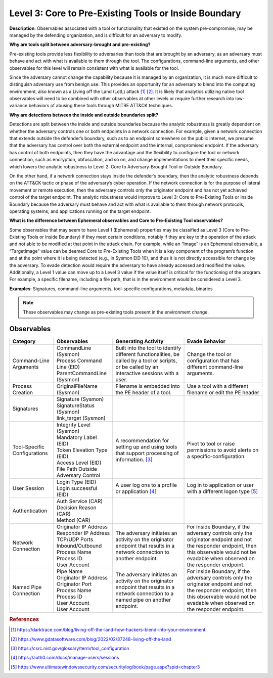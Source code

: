 .. _Pre-Existing Tools:

------------------------------------------------------
Level 3: Core to Pre-Existing Tools or Inside Boundary
------------------------------------------------------

**Description**: Observables associated with a tool or functionality that existed on the system pre-compromise, may be managed by the defending organization, and is difficult for an adversary to modify.

**Why are tools split between adversary-brought and pre-existing?**

Pre-existing tools provide less flexibility to adversaries than tools that are brought by an adversary, as an adversary must behave and act with what is available to them through the tool. The configurations, command-line arguments, and other observables for this level will remain consistent with what is available for the tool.

Since the adversary cannot change the capability because it is managed by an organization, it is much more difficult to distinguish adversary use from benign use. This provides an opportunity for an adversary to blend into the computing environment, also known as a Living off the Land (LotL) attack [#f1]_ [#f2]_.  It is likely that analytics utilizing native tool observables will need to be combined with other observables at other levels or require further research into low-variance behaviors of abusing these tools through MITRE ATT&CK techniques.

**Why are detections between the inside and outside boundaries split?**

Detections are split between the inside and outside boundaries because the analytic robustness is greatly dependent on whether the adversary controls one or both endpoints in a network connection. For example, given a network connection that extends outside the defender’s boundary, such as to an endpoint somewhere on the public internet, we presume that the adversary has control over both the external endpoint and the internal, compromised endpoint. If the adversary has control of both endpoints, then they have the advantage and the flexibility to configure the tool or network connection, such as encryption, obfuscation, and so on, and change implementations to meet their specific needs, which lowers the analytic robustness to Level 2: Core to Adversary-Brought Tool or Outside Boundary.

On the other hand, if a network connection stays inside the defender’s boundary, then the analytic robustness depends on the ATT&CK tactic or phase of the adversary’s cyber operation. If the network connection is for the purpose of lateral movement or remote execution, then the adversary controls only the originator endpoint and has not yet achieved control of the target endpoint. The analytic robustness would improve to Level 3: Core to Pre-Existing Tools or Inside Boundary because the adversary must behave and act with what is available to them through network protocols, operating systems, and applications running on the target endpoint.

**What is the difference between Ephemeral observables and Core to Pre-Existing Tool observables?**

Some observables that may seem to have Level 1 (Ephemeral) properties may be classified as Level 3 (Core to Pre-Existing Tools or Inside Boundary) if they meet certain conditions, notably if they are key to the operation of the attack and not able to be modified at that point in the attack chain.  For example, while an “Image” is an Ephemeral observable, a “TargetImage” value can be deemed Core to Pre-Existing Tools when it is a key component of the program’s function and at the point where it is being detected (e.g., in Sysmon EID 10), and thus it is not directly accessible for change by the adversary. To evade detection would require the adversary to have already accessed and modified the value. Additionally, a Level 1 value can move up to a Level 3 value if the value itself is critical for the functioning of the program. For example, a specific filename, including a file path, that is in the environment would be considered a Level 3.

**Examples**: Signatures, command-line arguments, tool-specific configurations, metadata, binaries

.. note::

    These observables may change as pre-existing tools present in the environment change.

Observables
^^^^^^^^^^^
+-------------------------------+-----------------------------------+------------------------------+--------------------------------+
| Category                      | Observables                       | Generating Activity          |  Evade Behavior                |
+===============================+===================================+==============================+================================+
| Command-Line Arguments        |  | CommandLine (Sysmon)           | Built into the tool to       | Change the tool or             |
|                               |  | Process Command Line (EID)     | identify different           | configuration that has         |
|                               |  | ParentCommandLine (Sysmon)     | functionalities, be called   | different command-line         |
|                               |                                   | by a tool or scripts, or be  | arguments.                     |
|                               |                                   | called by an interactive     |                                |
|                               |                                   | sessions with a user.        |                                |
|                               |                                   |                              |                                |
+-------------------------------+-----------------------------------+------------------------------+--------------------------------+
| Process Creation              |  | OriginalFileName (Sysmon)      | Filename is embedded into the| Use a tool with a different    |
|                               |                                   | PE header of a tool.         | filename or edit the PE header |
+-------------------------------+-----------------------------------+------------------------------+--------------------------------+
| Signatures                    |  | Signature (Sysmon)             |                              |                                |
|                               |  | SignatureStatus (Sysmon)       |                              |                                |
|                               |  | link_target (Sysmon)           |                              |                                |
+-------------------------------+-----------------------------------+------------------------------+--------------------------------+
| Tool-Specific Configurations  |  | Integrity Level (Sysmon)       | A recommendation for setting | Pivot to tool or raise         |
|                               |  | Mandatory Label (EID)          | up and using tools that      | permissions to avoid alerts    |
|                               |  | Token Elevation Type (EID)     | support processing of        | on a specific-configuration.   |
|                               |  | Access Level (EID)             | information. [#f3]_          |                                |
|                               |  | File Path Outside Adversary    |                              |                                |
|                               |   Control                         |                              |                                |
+-------------------------------+-----------------------------------+------------------------------+--------------------------------+
| User Session                  |  | Login Type (EID)               | A user log ons to a profile  | Log in to application or user  |
|                               |  | Login successful (EID)         | or application [#f4]_        | with a different logon type    |
|                               |                                   |                              | [#f5]_                         |
+-------------------------------+-----------------------------------+------------------------------+--------------------------------+
| Authentication                |  | Auth Service (CAR)             |                              |                                |
|                               |  | Decision Reason (CAR)          |                              |                                |
|                               |  | Method (CAR)                   |                              |                                |
+-------------------------------+-----------------------------------+------------------------------+--------------------------------+
| Network Connection            |  | Originator IP Address          | The adversary initiates an   | For Inside Boundary, if the    |
|                               |  | Responder IP Address           | activity on the originator   | adversary controls only the    |
|                               |  | TCP/UDP Ports                  | endpoint that results in a   | originator endpoint and not the| 
|                               |  | Inbound/Outbound               | network connection to another| responder endpoint, then this  |
|                               |  | Process Name                   | endpoint.                    | observable would not be        |
|                               |  | Process ID                     |                              | evadable when observed on the  |
|                               |  | User Account                   |                              | responder endpoint.            |
+-------------------------------+-----------------------------------+------------------------------+--------------------------------+
| Named Pipe Connection         |  | Pipe Name                      | The adversary initiates an   | For Inside Boundary, if the    |
|                               |  | Originator IP Address          | activity on the originator   | adversary controls only the    |
|                               |  | Originator Port                | endpoint that results in a   | originator endpoint and not the| 
|                               |  | Process Name                   | network connection to a named| responder endpoint, then this  | 
|                               |  | Process ID                     | pipe on another endpoint.    | observable would not be        |
|                               |  | User Account                   |                              | evadable when observed on the  |
|                               |  | User Account                   |                              | responder endpoint.            |
+-------------------------------+-----------------------------------+------------------------------+--------------------------------+

.. rubric:: References

.. [#f1] https://darktrace.com/blog/living-off-the-land-how-hackers-blend-into-your-environment
.. [#f2] https://www.gdatasoftware.com/blog/2022/02/37248-living-off-the-land
.. [#f3] https://csrc.nist.gov/glossary/term/tool_configuration
.. [#f4] https://auth0.com/docs/manage-users/sessions
.. [#f5] https://www.ultimatewindowssecurity.com/securitylog/book/page.aspx?spid=chapter3
